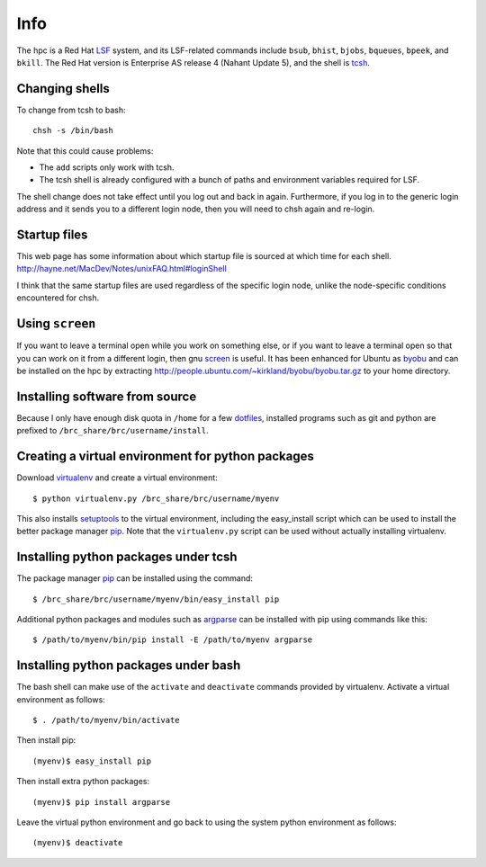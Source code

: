 Info
====

The hpc is a Red Hat LSF_ system,
and its LSF-related commands include
``bsub``, ``bhist``, ``bjobs``, ``bqueues``, ``bpeek``, and ``bkill``.
The Red Hat version is Enterprise AS release 4 (Nahant Update 5),
and the shell is tcsh_.

Changing shells
---------------

To change from tcsh to bash::

    chsh -s /bin/bash

Note that this could cause problems:

- The ``add`` scripts only work with tcsh.
- The tcsh shell is already configured with a bunch of paths
  and environment variables required for LSF.

The shell change does not take effect until you log out and back in again.
Furthermore, if you log in to the generic login address and it sends
you to a different login node, then you will need to chsh again and re-login.

Startup files
-------------

This web page has some information about which startup file
is sourced at which time for each shell.
http://hayne.net/MacDev/Notes/unixFAQ.html#loginShell

I think that the same startup files are used regardless
of the specific login node,
unlike the node-specific conditions encountered for chsh.

Using ``screen``
----------------

If you want to leave a terminal open while you work on something else,
or if you want to leave a terminal open so that you can work on it from
a different login, then gnu screen_ is useful.
It has been enhanced for Ubuntu as byobu_ and can be installed
on the hpc by extracting http://people.ubuntu.com/~kirkland/byobu/byobu.tar.gz
to your home directory.

Installing software from source
-------------------------------

Because I only have enough disk quota in ``/home`` for a few dotfiles_,
installed programs such as git and python are prefixed to
``/brc_share/brc/username/install``.

Creating a virtual environment for python packages
--------------------------------------------------

Download virtualenv_ and create a virtual environment::

    $ python virtualenv.py /brc_share/brc/username/myenv

This also installs setuptools_ to the virtual environment,
including the easy_install script which can be used to
install the better package manager pip_.
Note that the ``virtualenv.py`` script can be used without
actually installing virtualenv.

Installing python packages under tcsh
-------------------------------------

The package manager pip_ can be installed using the command::

    $ /brc_share/brc/username/myenv/bin/easy_install pip

Additional python packages and modules such as argparse_
can be installed with pip using commands like this::

    $ /path/to/myenv/bin/pip install -E /path/to/myenv argparse

Installing python packages under bash
-------------------------------------

The bash shell can make use of the ``activate`` and ``deactivate``
commands provided by virtualenv.
Activate a virtual environment as follows::

    $ . /path/to/myenv/bin/activate

Then install pip::

    (myenv)$ easy_install pip

Then install extra python packages::

    (myenv)$ pip install argparse

Leave the virtual python environment
and go back to using the system python environment as follows::

    (myenv)$ deactivate


.. _LSF: http://en.wikipedia.org/wiki/Platform_LSF
.. _tcsh: http://en.wikipedia.org/wiki/Tcsh
.. _pip: http://pip.openplans.org/
.. _argparse: http://code.google.com/p/argparse/
.. _setuptools: http://pypi.python.org/pypi/setuptools
.. _virtualenv: http://pypi.python.org/pypi/virtualenv
.. _byobu: https://launchpad.net/byobu
.. _screen: http://en.wikipedia.org/wiki/GNU_Screen
.. _dotfiles: http://en.wikipedia.org/wiki/Dot_file
